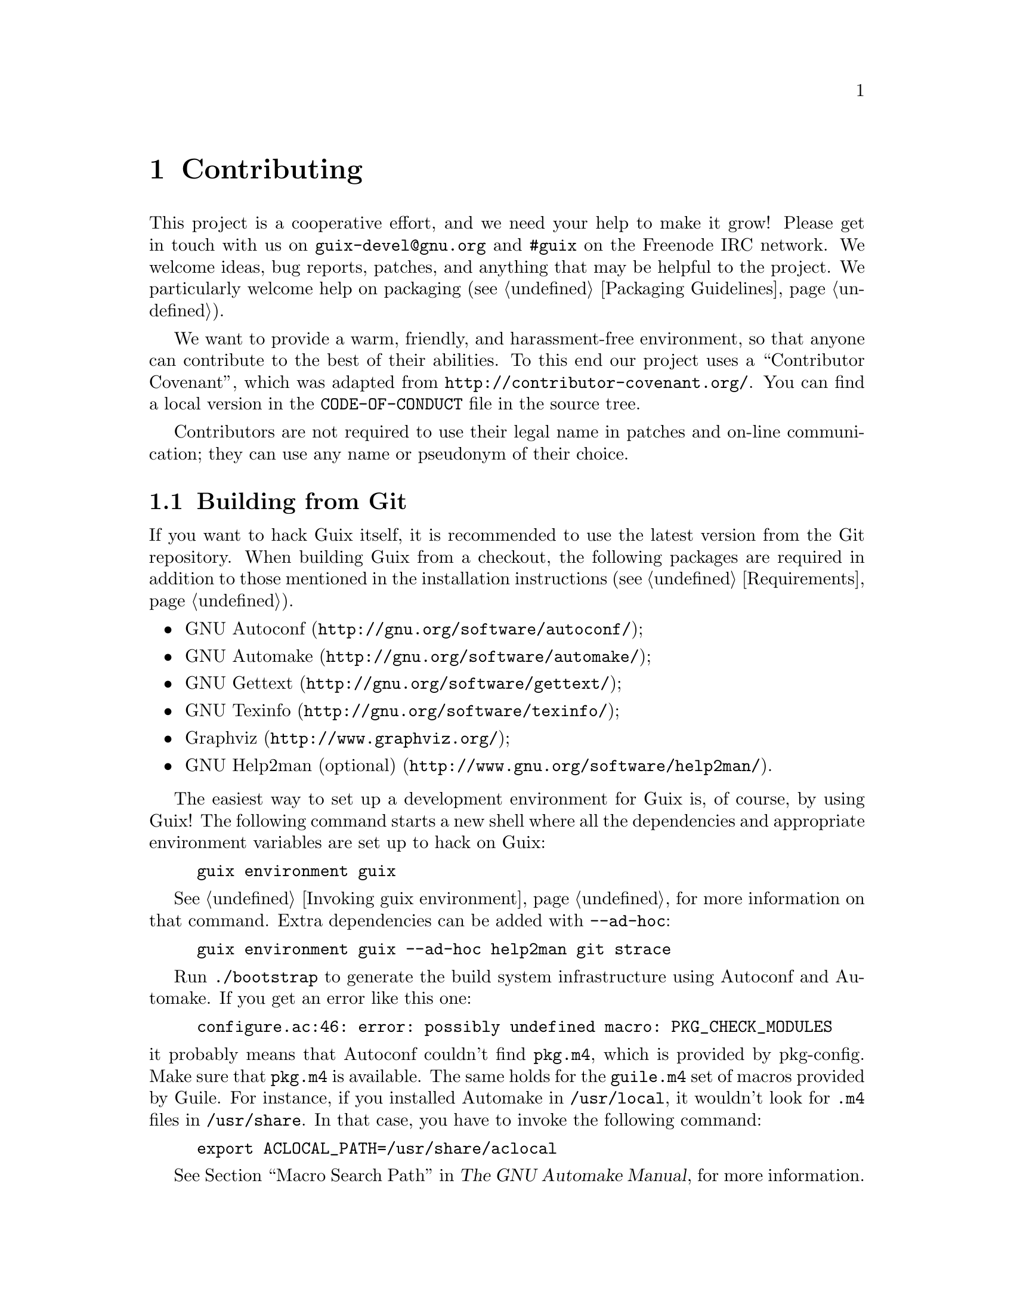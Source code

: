 @node Contributing
@chapter Contributing

This project is a cooperative effort, and we need your help to make it
grow!  Please get in touch with us on @email{guix-devel@@gnu.org} and
@code{#guix} on the Freenode IRC network.  We welcome ideas, bug
reports, patches, and anything that may be helpful to the project.  We
particularly welcome help on packaging (@pxref{Packaging Guidelines}).

@cindex code of conduct, of contributors
@cindex contributor covenant
We want to provide a warm, friendly, and harassment-free environment, so
that anyone can contribute to the best of their abilities.  To this end
our project uses a ``Contributor Covenant'', which was adapted from
@url{http://contributor-covenant.org/}.  You can find a local version in
the @file{CODE-OF-CONDUCT} file in the source tree.

Contributors are not required to use their legal name in patches and
on-line communication; they can use any name or pseudonym of their
choice.

@menu
* Building from Git::           The latest and greatest.
* Running Guix Before It Is Installed::  Hacker tricks.
* The Perfect Setup::           The right tools.
* Coding Style::                Hygiene of the contributor.
* Submitting Patches::          Share your work.
@end menu

@node Building from Git
@section Building from Git

If you want to hack Guix itself, it is recommended to use the latest
version from the Git repository.  When building Guix from a checkout,
the following packages are required in addition to those mentioned in
the installation instructions (@pxref{Requirements}).

@itemize
@item @url{http://gnu.org/software/autoconf/, GNU Autoconf};
@item @url{http://gnu.org/software/automake/, GNU Automake};
@item @url{http://gnu.org/software/gettext/, GNU Gettext};
@item @url{http://gnu.org/software/texinfo/, GNU Texinfo};
@item @url{http://www.graphviz.org/, Graphviz};
@item @url{http://www.gnu.org/software/help2man/, GNU Help2man (optional)}.
@end itemize

The easiest way to set up a development environment for Guix is, of
course, by using Guix!  The following command starts a new shell where
all the dependencies and appropriate environment variables are set up to
hack on Guix:

@example
guix environment guix
@end example

@xref{Invoking guix environment}, for more information on that command.
Extra dependencies can be added with @option{--ad-hoc}:

@example
guix environment guix --ad-hoc help2man git strace
@end example

Run @command{./bootstrap} to generate the build system infrastructure
using Autoconf and Automake.  If you get an error like this one:

@example
configure.ac:46: error: possibly undefined macro: PKG_CHECK_MODULES
@end example

@noindent
it probably means that Autoconf couldn’t find @file{pkg.m4}, which is
provided by pkg-config.  Make sure that @file{pkg.m4} is available.  The
same holds for the @file{guile.m4} set of macros provided by Guile.  For
instance, if you installed Automake in @file{/usr/local}, it wouldn’t
look for @file{.m4} files in @file{/usr/share}.  In that case, you have
to invoke the following command:

@example
export ACLOCAL_PATH=/usr/share/aclocal
@end example

@xref{Macro Search Path,,, automake, The GNU Automake Manual}, for
more information.

Then, run @command{./configure} as usual.  Make sure to pass
@code{--localstatedir=@var{directory}} where @var{directory} is the
@code{localstatedir} value used by your current installation (@pxref{The
Store}, for information about this).

Finally, you have to invoke @code{make check} to run tests
(@pxref{Running the Test Suite}).  If anything
fails, take a look at installation instructions (@pxref{Installation})
or send a message to the @email{guix-devel@@gnu.org, mailing list}.


@node Running Guix Before It Is Installed
@section Running Guix Before It Is Installed

In order to keep a sane working environment, you will find it useful to
test the changes made in your local source tree checkout without
actually installing them.  So that you can distinguish between your
``end-user'' hat and your ``motley'' costume.

To that end, all the command-line tools can be used even if you have not
run @code{make install}.  To do that, prefix each command with
@command{./pre-inst-env} (the @file{pre-inst-env} script lives in the
top build tree of Guix), as in:

@example
$ sudo ./pre-inst-env guix-daemon --build-users-group=guixbuild
$ ./pre-inst-env guix build hello
@end example

@noindent
Similarly, for a Guile session using the Guix modules:

@example
$ ./pre-inst-env guile -c '(use-modules (guix utils)) (pk (%current-system))'

;;; ("x86_64-linux")
@end example

@noindent
@cindex REPL
@cindex read-eval-print loop
@dots{} and for a REPL (@pxref{Using Guile Interactively,,, guile, Guile
Reference Manual}):

@example
$ ./pre-inst-env guile
scheme@@(guile-user)> ,use(guix)
scheme@@(guile-user)> ,use(gnu)
scheme@@(guile-user)> (define snakes
                       (fold-packages
                         (lambda (package lst)
                           (if (string-prefix? "python"
                                               (package-name package))
                               (cons package lst)
                               lst))
                         '()))
scheme@@(guile-user)> (length snakes)
$1 = 361
@end example

The @command{pre-inst-env} script sets up all the environment variables
necessary to support this, including @env{PATH} and @env{GUILE_LOAD_PATH}.

Note that @command{./pre-inst-env guix pull} does @emph{not} upgrade the
local source tree; it simply updates the @file{~/.config/guix/latest}
symlink (@pxref{Invoking guix pull}).  Run @command{git pull} instead if
you want to upgrade your local source tree.@footnote{If you would like
to set up @command{guix} to use your Git checkout, you can point the
@file{~/.config/guix/latest} symlink to your Git checkout directory.
If you are the sole user of your system, you may also consider pointing
the @file{/root/.config/guix/latest} symlink to point to
@file{~/.config/guix/latest}; this way it will always use the same
@command{guix} as your user does.}


@node The Perfect Setup
@section The Perfect Setup

The Perfect Setup to hack on Guix is basically the perfect setup used
for Guile hacking (@pxref{Using Guile in Emacs,,, guile, Guile Reference
Manual}).  First, you need more than an editor, you need
@url{http://www.gnu.org/software/emacs, Emacs}, empowered by the
wonderful @url{http://nongnu.org/geiser/, Geiser}.

Geiser allows for interactive and incremental development from within
Emacs: code compilation and evaluation from within buffers, access to
on-line documentation (docstrings), context-sensitive completion,
@kbd{M-.} to jump to an object definition, a REPL to try out your code,
and more (@pxref{Introduction,,, geiser, Geiser User Manual}).  For
convenient Guix development, make sure to augment Guile’s load path so
that it finds source files from your checkout:

@lisp
;; @r{Assuming the Guix checkout is in ~/src/guix.}
(with-eval-after-load 'geiser-guile
  (add-to-list 'geiser-guile-load-path "~/src/guix"))
@end lisp

To actually edit the code, Emacs already has a neat Scheme mode.  But in
addition to that, you must not miss
@url{http://www.emacswiki.org/emacs/ParEdit, Paredit}.  It provides
facilities to directly operate on the syntax tree, such as raising an
s-expression or wrapping it, swallowing or rejecting the following
s-expression, etc.


@node Coding Style
@section Coding Style

In general our code follows the GNU Coding Standards (@pxref{Top,,,
standards, GNU Coding Standards}).  However, they do not say much about
Scheme, so here are some additional rules.

@menu
* Programming Paradigm::        How to compose your elements.
* Modules::                     Where to store your code?
* Data Types and Pattern Matching::  Implementing data structures.
* Formatting Code::             Writing conventions.
@end menu

@node Programming Paradigm
@subsection Programming Paradigm

Scheme code in Guix is written in a purely functional style.  One
exception is code that involves input/output, and procedures that
implement low-level concepts, such as the @code{memoize} procedure.

@node Modules
@subsection Modules

Guile modules that are meant to be used on the builder side must live in
the @code{(guix build @dots{})} name space.  They must not refer to
other Guix or GNU modules.  However, it is OK for a ``host-side'' module
to use a build-side module.

Modules that deal with the broader GNU system should be in the
@code{(gnu @dots{})} name space rather than @code{(guix @dots{})}.

@node Data Types and Pattern Matching
@subsection Data Types and Pattern Matching

The tendency in classical Lisp is to use lists to represent everything,
and then to browse them ``by hand'' using @code{car}, @code{cdr},
@code{cadr}, and co.  There are several problems with that style,
notably the fact that it is hard to read, error-prone, and a hindrance
to proper type error reports.

Guix code should define appropriate data types (for instance, using
@code{define-record-type*}) rather than abuse lists.  In addition, it
should use pattern matching, via Guile’s @code{(ice-9 match)} module,
especially when matching lists.

@node Formatting Code
@subsection Formatting Code

@cindex formatting code
@cindex coding style
When writing Scheme code, we follow common wisdom among Scheme
programmers.  In general, we follow the
@url{http://mumble.net/~campbell/scheme/style.txt, Riastradh's Lisp
Style Rules}.  This document happens to describe the conventions mostly
used in Guile’s code too.  It is very thoughtful and well written, so
please do read it.

Some special forms introduced in Guix, such as the @code{substitute*}
macro, have special indentation rules.  These are defined in the
@file{.dir-locals.el} file, which Emacs automatically uses.  Also note
that Emacs-Guix provides @code{guix-devel-mode} mode that indents and
highlights Guix code properly (@pxref{Development,,, emacs-guix, The
Emacs-Guix Reference Manual}).

@cindex indentation, of code
@cindex formatting, of code
If you do not use Emacs, please make sure to let your editor knows these
rules.  To automatically indent a package definition, you can also run:

@example
./etc/indent-code.el gnu/packages/@var{file}.scm @var{package}
@end example

@noindent
This automatically indents the definition of @var{package} in
@file{gnu/packages/@var{file}.scm} by running Emacs in batch mode.  To
indent a whole file, omit the second argument:

@example
./etc/indent-code.el gnu/services/@var{file}.scm
@end example

We require all top-level procedures to carry a docstring.  This
requirement can be relaxed for simple private procedures in the
@code{(guix build @dots{})} name space, though.

Procedures should not have more than four positional parameters.  Use
keyword parameters for procedures that take more than four parameters.


@node Submitting Patches
@section Submitting Patches

Development is done using the Git distributed version control system.
Thus, access to the repository is not strictly necessary.  We welcome
contributions in the form of patches as produced by @code{git
format-patch} sent to the @email{guix-patches@@gnu.org} mailing list.

This mailing list is backed by a Debbugs instance accessible at
@uref{https://bugs.gnu.org/guix-patches}, which allows us to keep track
of submissions.  Each message sent to that mailing list gets a new
tracking number assigned; people can then follow up on the submission by
sending email to @code{@var{NNN}@@debbugs.gnu.org}, where @var{NNN} is
the tracking number.  When sending a patch series, please first send one
message to @email{guix-patches@@gnu.org}, and then send subsequent
patches to @email{@var{NNN}@@debbugs.gnu.org} to make sure they are kept
together.  See @uref{https://debbugs.gnu.org/Advanced.html, the Debbugs
documentation}, for more information.

Please write commit logs in the ChangeLog format (@pxref{Change Logs,,,
standards, GNU Coding Standards}); you can check the commit history for
examples.

Before submitting a patch that adds or modifies a package definition,
please run through this check list:

@enumerate
@item
Take some time to provide an adequate synopsis and description for the
package.  @xref{Synopses and Descriptions}, for some guidelines.

@item
Run @code{guix lint @var{package}}, where @var{package} is the
name of the new or modified package, and fix any errors it reports
(@pxref{Invoking guix lint}).

@item
Make sure the package builds on your platform, using @code{guix build
@var{package}}.

@item
@cindex bundling
Make sure the package does not use bundled copies of software already
available as separate packages.

Sometimes, packages include copies of the source code of their
dependencies as a convenience for users.  However, as a distribution, we
want to make sure that such packages end up using the copy we already
have in the distribution, if there is one.  This improves resource usage
(the dependency is built and stored only once), and allows the
distribution to make transverse changes such as applying security
updates for a given software package in a single place and have them
affect the whole system---something that bundled copies prevent.

@item
If the authors of the packaged software provide a cryptographic
signature for the release tarball, make an effort to verify the
authenticity of the archive.  For a detached GPG signature file this
would be done with the @code{gpg --verify} command.

@item
Take a look at the profile reported by @command{guix size}
(@pxref{Invoking guix size}).  This will allow you to notice references
to other packages unwillingly retained.  It may also help determine
whether to split the package (@pxref{Packages with Multiple Outputs}),
and which optional dependencies should be used.

@item
For important changes, check that dependent package (if applicable) are
not affected by the change; @code{guix refresh --list-dependent
@var{package}} will help you do that (@pxref{Invoking guix refresh}).

@c See <https://lists.gnu.org/archive/html/guix-devel/2016-10/msg00933.html>.
@cindex branching strategy
@cindex rebuild scheduling strategy
Depending on the number of dependent packages and thus the amount of
rebuilding induced, commits go to different branches, along these lines:

@table @asis
@item 300 dependent packages or less
@code{master} branch (non-disruptive changes).

@item between 300 and 1,200 dependent packages
@code{staging} branch (non-disruptive changes).  This branch is intended
to be merged in @code{master} every 3 weeks or so.  Topical changes
(e.g., an update of the GNOME stack) can instead go to a specific branch
(say, @code{gnome-updates}).

@item more than 1,200 dependent packages
@code{core-updates} branch (may include major and potentially disruptive
changes).  This branch is intended to be merged in @code{master} every
2.5 months or so.
@end table

All these branches are tracked by our build farm
and merged into @code{master} once
everything has been successfully built.  This allows us to fix issues
before they hit users, and to reduce the window during which pre-built
binaries are not available.

@item
@cindex determinism, of build processes
@cindex reproducible builds, checking
Check whether the package's build process is deterministic.  This
typically means checking whether an independent build of the package
yields the exact same result that you obtained, bit for bit.

A simple way to do that is by building the same package several times in
a row on your machine (@pxref{Invoking guix build}):

@example
guix build --rounds=2 my-package
@end example

This is enough to catch a class of common non-determinism issues, such
as timestamps or randomly-generated output in the build result.

Another option is to use @command{guix challenge} (@pxref{Invoking guix
challenge}).  You may run it once the package has been committed and
built by @code{hydra.gnu.org} to check whether it obtains the same
result as you did.  Better yet: Find another machine that can build it
and run @command{guix publish}.  Since the remote build machine is
likely different from yours, this can catch non-determinism issues
related to the hardware---e.g., use of different instruction set
extensions---or to the operating system kernel---e.g., reliance on
@code{uname} or @file{/proc} files.

@item
When writing documentation, please use gender-neutral wording when
referring to people, such as
@uref{https://en.wikipedia.org/wiki/Singular_they, singular
``they''@comma{} ``their''@comma{} ``them''}, and so forth.

@item
Verify that your patch contains only one set of related changes.
Bundling unrelated changes together makes reviewing harder and slower.

Examples of unrelated changes include the addition of several packages,
or a package update along with fixes to that package.

@item
Please follow our code formatting rules, possibly running the
@command{etc/indent-code.el} script to do that automatically for you
(@pxref{Formatting Code}).

@end enumerate

When posting a patch to the mailing list, use @samp{[PATCH] @dots{}} as
a subject.  You may use your email client or the @command{git
send-email} command.  We prefer to get patches in plain text messages,
either inline or as MIME attachments.  You are advised to pay attention if
your email client changes anything like line breaks or indentation which
could potentially break the patches.
